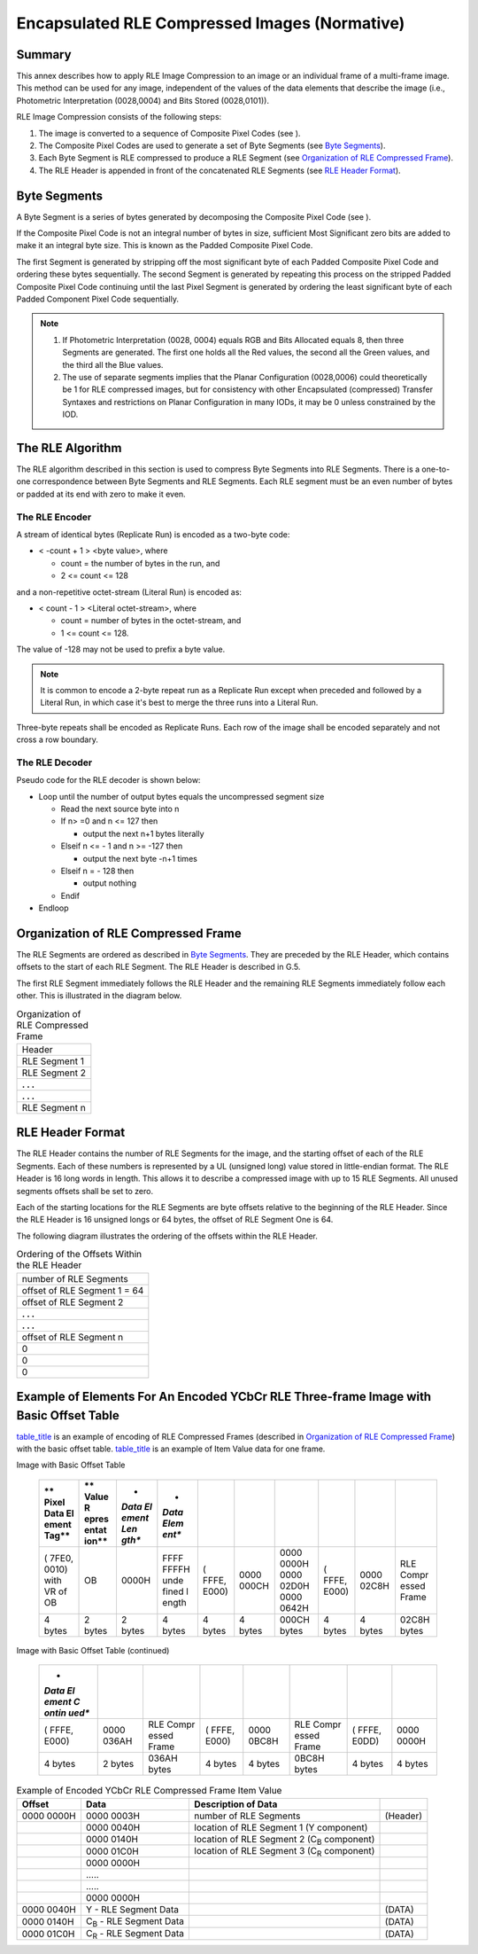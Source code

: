 .. _chapter_G:

Encapsulated RLE Compressed Images (Normative)
==============================================

.. _sect_G.1:

Summary
-------

This annex describes how to apply RLE Image Compression to an image or
an individual frame of a multi-frame image. This method can be used for
any image, independent of the values of the data elements that describe
the image (i.e., Photometric Interpretation (0028,0004) and Bits Stored
(0028,0101)).

RLE Image Compression consists of the following steps:

1. The image is converted to a sequence of Composite Pixel Codes (see ).

2. The Composite Pixel Codes are used to generate a set of Byte Segments
   (see `Byte Segments <#sect_G.2>`__).

3. Each Byte Segment is RLE compressed to produce a RLE Segment (see
   `Organization of RLE Compressed Frame <#sect_G.4>`__).

4. The RLE Header is appended in front of the concatenated RLE Segments
   (see `RLE Header Format <#sect_G.5>`__).

.. _sect_G.2:

Byte Segments
-------------

A Byte Segment is a series of bytes generated by decomposing the
Composite Pixel Code (see ).

If the Composite Pixel Code is not an integral number of bytes in size,
sufficient Most Significant zero bits are added to make it an integral
byte size. This is known as the Padded Composite Pixel Code.

The first Segment is generated by stripping off the most significant
byte of each Padded Composite Pixel Code and ordering these bytes
sequentially. The second Segment is generated by repeating this process
on the stripped Padded Composite Pixel Code continuing until the last
Pixel Segment is generated by ordering the least significant byte of
each Padded Component Pixel Code sequentially.

.. note::

   1. If Photometric Interpretation (0028, 0004) equals RGB and Bits
      Allocated equals 8, then three Segments are generated. The first
      one holds all the Red values, the second all the Green values, and
      the third all the Blue values.

   2. The use of separate segments implies that the Planar Configuration
      (0028,0006) could theoretically be 1 for RLE compressed images,
      but for consistency with other Encapsulated (compressed) Transfer
      Syntaxes and restrictions on Planar Configuration in many IODs, it
      may be 0 unless constrained by the IOD.

.. _sect_G.3:

The RLE Algorithm
-----------------

The RLE algorithm described in this section is used to compress Byte
Segments into RLE Segments. There is a one-to-one correspondence between
Byte Segments and RLE Segments. Each RLE segment must be an even number
of bytes or padded at its end with zero to make it even.

.. _sect_G.3.1:

The RLE Encoder
~~~~~~~~~~~~~~~

A stream of identical bytes (Replicate Run) is encoded as a two-byte
code:

-  < -count + 1 > <byte value>, where

   -  count = the number of bytes in the run, and

   -  2 <= count <= 128

and a non-repetitive octet-stream (Literal Run) is encoded as:

-  < count - 1 > <Literal octet-stream>, where

   -  count = number of bytes in the octet-stream, and

   -  1 <= count <= 128.

The value of -128 may not be used to prefix a byte value.

.. note::

   It is common to encode a 2-byte repeat run as a Replicate Run except
   when preceded and followed by a Literal Run, in which case it's best
   to merge the three runs into a Literal Run.

Three-byte repeats shall be encoded as Replicate Runs. Each row of the
image shall be encoded separately and not cross a row boundary.

.. _sect_G.3.2:

The RLE Decoder
~~~~~~~~~~~~~~~

Pseudo code for the RLE decoder is shown below:

-  Loop until the number of output bytes equals the uncompressed segment
   size

   -  Read the next source byte into n

   -  If n> =0 and n <= 127 then

      -  output the next n+1 bytes literally

   -  Elseif n <= - 1 and n >= -127 then

      -  output the next byte -n+1 times

   -  Elseif n = - 128 then

      -  output nothing

   -  Endif

-  Endloop

.. _sect_G.4:

Organization of RLE Compressed Frame
------------------------------------

The RLE Segments are ordered as described in `Byte
Segments <#sect_G.2>`__. They are preceded by the RLE Header, which
contains offsets to the start of each RLE Segment. The RLE Header is
described in G.5.

The first RLE Segment immediately follows the RLE Header and the
remaining RLE Segments immediately follow each other. This is
illustrated in the diagram below.

.. table:: Organization of RLE Compressed Frame

   +---------------+
   | Header        |
   +---------------+
   | RLE Segment 1 |
   +---------------+
   | RLE Segment 2 |
   +---------------+
   | **. . .**     |
   +---------------+
   | **. . .**     |
   +---------------+
   | RLE Segment n |
   +---------------+

.. _sect_G.5:

RLE Header Format
-----------------

The RLE Header contains the number of RLE Segments for the image, and
the starting offset of each of the RLE Segments. Each of these numbers
is represented by a UL (unsigned long) value stored in little-endian
format. The RLE Header is 16 long words in length. This allows it to
describe a compressed image with up to 15 RLE Segments. All unused
segments offsets shall be set to zero.

Each of the starting locations for the RLE Segments are byte offsets
relative to the beginning of the RLE Header. Since the RLE Header is 16
unsigned longs or 64 bytes, the offset of RLE Segment One is 64.

The following diagram illustrates the ordering of the offsets within the
RLE Header.

.. table:: Ordering of the Offsets Within the RLE Header

   +------------------------------+
   | number of RLE Segments       |
   +------------------------------+
   | offset of RLE Segment 1 = 64 |
   +------------------------------+
   | offset of RLE Segment 2      |
   +------------------------------+
   | **. . .**                    |
   +------------------------------+
   | **. . .**                    |
   +------------------------------+
   | offset of RLE Segment n      |
   +------------------------------+
   | 0                            |
   +------------------------------+
   | 0                            |
   +------------------------------+
   | 0                            |
   +------------------------------+

.. _sect_G.6:

Example of Elements For An Encoded YCbCr RLE Three-frame Image with Basic Offset Table
--------------------------------------------------------------------------------------

`table_title <#table_G.6-1>`__ is an example of encoding of RLE
Compressed Frames (described in `Organization of RLE Compressed
Frame <#sect_G.4>`__) with the basic offset table.
`table_title <#table_G.6-2>`__ is an example of Item Value data for one
frame.

.. table:: Example of Elements for an Encoded YCbCr RLE Three-Frame
Image with Basic Offset Table

   +-------+-------+-------+-------+-------+-------+-------+-------+-------+-------+
   | **    | **    | *     | *     |       |       |       |       |       |       |
   | Pixel | Value | *Data | *Data |       |       |       |       |       |       |
   | Data  | R     | El    | Elem  |       |       |       |       |       |       |
   | El    | epres | ement | ent** |       |       |       |       |       |       |
   | ement | entat | Len   |       |       |       |       |       |       |       |
   | Tag** | ion** | gth** |       |       |       |       |       |       |       |
   +=======+=======+=======+=======+=======+=======+=======+=======+=======+=======+
   | (     | OB    | 0000H | FFFF  | (     | 0000  | 0000  | (     | 0000  | RLE   |
   | 7FE0, |       |       | FFFFH | FFFE, | 000CH | 0000H | FFFE, | 02C8H | Compr |
   | 0010) |       |       | unde  | E000) |       | 0000  | E000) |       | essed |
   | with  |       |       | fined |       |       | 02D0H |       |       | Frame |
   | VR of |       |       | l     |       |       | 0000  |       |       |       |
   | OB    |       |       | ength |       |       | 0642H |       |       |       |
   +-------+-------+-------+-------+-------+-------+-------+-------+-------+-------+
   | 4     | 2     | 2     | 4     | 4     | 4     | 000CH | 4     | 4     | 02C8H |
   | bytes | bytes | bytes | bytes | bytes | bytes | bytes | bytes | bytes | bytes |
   +-------+-------+-------+-------+-------+-------+-------+-------+-------+-------+

.. table:: Example of Elements for an Encoded YCbCr RLE Three-Frame
Image with Basic Offset Table (continued)

   +-------+-------+-------+-------+-------+-------+-------+-------+
   | *     |       |       |       |       |       |       |       |
   | *Data |       |       |       |       |       |       |       |
   | El    |       |       |       |       |       |       |       |
   | ement |       |       |       |       |       |       |       |
   | C     |       |       |       |       |       |       |       |
   | ontin |       |       |       |       |       |       |       |
   | ued** |       |       |       |       |       |       |       |
   +=======+=======+=======+=======+=======+=======+=======+=======+
   | (     | 0000  | RLE   | (     | 0000  | RLE   | (     | 0000  |
   | FFFE, | 036AH | Compr | FFFE, | 0BC8H | Compr | FFFE, | 0000H |
   | E000) |       | essed | E000) |       | essed | E0DD) |       |
   |       |       | Frame |       |       | Frame |       |       |
   +-------+-------+-------+-------+-------+-------+-------+-------+
   | 4     | 2     | 036AH | 4     | 4     | 0BC8H | 4     | 4     |
   | bytes | bytes | bytes | bytes | bytes | bytes | bytes | bytes |
   +-------+-------+-------+-------+-------+-------+-------+-------+

.. table:: Example of Encoded YCbCr RLE Compressed Frame Item Value

   +------------+---------------------+---------------------+----------+
   | **Offset** | **Data**            | **Description of    |          |
   |            |                     | Data**              |          |
   +============+=====================+=====================+==========+
   | 0000 0000H | 0000 0003H          | number of RLE       | (Header) |
   |            |                     | Segments            |          |
   +------------+---------------------+---------------------+----------+
   |            | 0000 0040H          | location of RLE     |          |
   |            |                     | Segment 1 (Y        |          |
   |            |                     | component)          |          |
   +------------+---------------------+---------------------+----------+
   |            | 0000 0140H          | location of RLE     |          |
   |            |                     | Segment 2           |          |
   |            |                     | (C\ :sub:`B`        |          |
   |            |                     | component)          |          |
   +------------+---------------------+---------------------+----------+
   |            | 0000 01C0H          | location of RLE     |          |
   |            |                     | Segment 3           |          |
   |            |                     | (C\ :sub:`R`        |          |
   |            |                     | component)          |          |
   +------------+---------------------+---------------------+----------+
   |            | 0000 0000H          |                     |          |
   +------------+---------------------+---------------------+----------+
   |            | …..                 |                     |          |
   +------------+---------------------+---------------------+----------+
   |            | …..                 |                     |          |
   +------------+---------------------+---------------------+----------+
   |            | 0000 0000H          |                     |          |
   +------------+---------------------+---------------------+----------+
   | 0000 0040H | Y - RLE Segment     |                     | (DATA)   |
   |            | Data                |                     |          |
   +------------+---------------------+---------------------+----------+
   | 0000 0140H | C\ :sub:`B` - RLE   |                     | (DATA)   |
   |            | Segment Data        |                     |          |
   +------------+---------------------+---------------------+----------+
   | 0000 01C0H | C\ :sub:`R` - RLE   |                     | (DATA)   |
   |            | Segment Data        |                     |          |
   +------------+---------------------+---------------------+----------+

